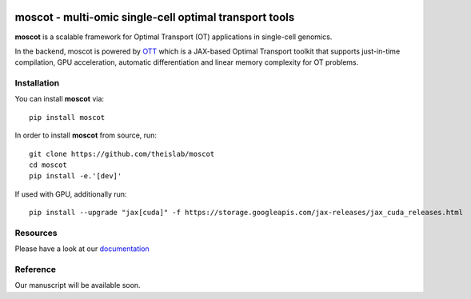 |Codecov|

moscot - multi-omic single-cell optimal transport tools
=======================================================

**moscot** is a scalable framework for Optimal Transport (OT) applications in
single-cell genomics.

In the backend, moscot is powered by
`OTT <https://ott-jax.readthedocs.io/en/latest/>`_ which is a JAX-based Optimal
Transport toolkit that supports just-in-time compilation, GPU acceleration, automatic
differentiation and linear memory complexity for OT problems.

Installation
------------
You can install **moscot** via::

    pip install moscot

In order to install **moscot** from source, run::

    git clone https://github.com/theislab/moscot
    cd moscot
    pip install -e.'[dev]'

If used with GPU, additionally run::

    pip install --upgrade "jax[cuda]" -f https://storage.googleapis.com/jax-releases/jax_cuda_releases.html


.. |Codecov| image:: https://codecov.io/gh/theislab/moscot/branch/master/graph/badge.svg?token=Rgtm5Tsblo
    :target: https://codecov.io/gh/theislab/moscot
    :alt: Coverage

Resources
---------

Please have a look at our `documentation <https://moscot.readthedocs.io/en/latest/index.html/>`_

Reference
---------

Our manuscript will be available soon.
